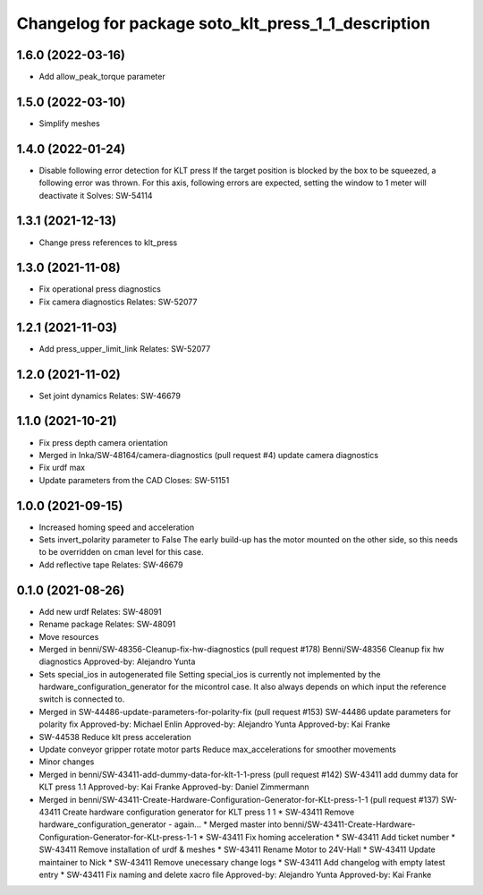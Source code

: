 ^^^^^^^^^^^^^^^^^^^^^^^^^^^^^^^^^^^^^^^^^^^^^^^^^^^^
Changelog for package soto_klt_press_1_1_description
^^^^^^^^^^^^^^^^^^^^^^^^^^^^^^^^^^^^^^^^^^^^^^^^^^^^

1.6.0 (2022-03-16)
------------------
* Add allow_peak_torque parameter

1.5.0 (2022-03-10)
------------------
* Simplify meshes

1.4.0 (2022-01-24)
------------------
* Disable following error detection for KLT press
  If the target position is blocked by the box to be squeezed, a following
  error was thrown. For this axis, following errors are expected, setting
  the window to 1 meter will deactivate it
  Solves: SW-54114

1.3.1 (2021-12-13)
------------------
* Change press references to klt_press

1.3.0 (2021-11-08)
------------------
* Fix operational press diagnostics
* Fix camera diagnostics
  Relates: SW-52077

1.2.1 (2021-11-03)
------------------
* Add press_upper_limit_link
  Relates: SW-52077

1.2.0 (2021-11-02)
------------------
* Set joint dynamics
  Relates: SW-46679

1.1.0 (2021-10-21)
------------------
* Fix press depth camera orientation
* Merged in Inka/SW-48164/camera-diagnostics (pull request #4)
  update camera diagnostics
* Fix urdf max
* Update parameters from the CAD
  Closes: SW-51151

1.0.0 (2021-09-15)
------------------
* Increased homing speed and acceleration
* Sets invert_polarity parameter to False
  The early build-up has the motor mounted on the other side, so this
  needs to be overridden on cman level for this case.
* Add reflective tape
  Relates: SW-46679

0.1.0 (2021-08-26)
------------------
* Add new urdf
  Relates: SW-48091
* Rename package
  Relates: SW-48091
* Move resources
* Merged in benni/SW-48356-Cleanup-fix-hw-diagnostics (pull request #178)
  Benni/SW-48356 Cleanup fix hw diagnostics
  Approved-by: Alejandro Yunta
* Sets special_ios in autogenerated file
  Setting special_ios is currently not implemented by the
  hardware_configuration_generator for the micontrol case. It also always
  depends on which input the reference switch is connected to.
* Merged in SW-44486-update-parameters-for-polarity-fix (pull request #153)
  SW-44486 update parameters for polarity fix
  Approved-by: Michael Enlin
  Approved-by: Alejandro Yunta
  Approved-by: Kai Franke
* SW-44538 Reduce klt press acceleration
* Update conveyor gripper rotate motor parts
  Reduce max_accelerations for smoother movements
* Minor changes
* Merged in benni/SW-43411-add-dummy-data-for-klt-1-1-press (pull request #142)
  SW-43411 add dummy data for KLT press 1.1
  Approved-by: Kai Franke
  Approved-by: Daniel Zimmermann
* Merged in benni/SW-43411-Create-Hardware-Configuration-Generator-for-KLt-press-1-1 (pull request #137)
  SW-43411 Create hardware configuration generator for KLT press 1 1
  * SW-43411 Remove hardware_configuration_generator - again...
  * Merged master into benni/SW-43411-Create-Hardware-Configuration-Generator-for-KLt-press-1-1
  * SW-43411 Fix homing acceleration
  * SW-43411 Add ticket number
  * SW-43411 Remove installation of urdf & meshes
  * SW-43411 Rename Motor to 24V-Hall
  * SW-43411 Update maintainer to Nick
  * SW-43411 Remove unecessary change logs
  * SW-43411 Add changelog with empty latest entry
  * SW-43411 Fix naming and delete xacro file
  Approved-by: Alejandro Yunta
  Approved-by: Kai Franke
